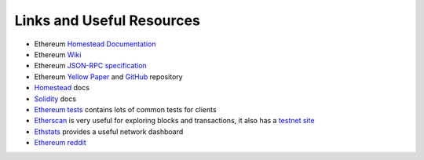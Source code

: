 Links and Useful Resources
==========================

- Ethereum `Homestead Documentation <https://ethereum-homestead.readthedocs.io/en/latest/>`_
- Ethereum `Wiki <https://github.com/ethereum/wiki/wiki>`_
- Ethereum `JSON-RPC specification <https://github.com/ethereum/wiki/wiki/JSON-RPC>`_
- Ethereum `Yellow Paper <gavwood.com/paper.pdf>`_ and `GitHub <https://github.com/ethereum/yellowpaper>`_ repository
- `Homestead <https://ethereum-homestead.readthedocs.org/en/latest/>`_ docs
- `Solidity <http://solidity.readthedocs.io/en/develop/>`_ docs
- `Ethereum tests <https://github.com/ethereum/tests>`_ contains lots of common tests for clients
- `Etherscan <https://etherscan.io>`_ is very useful for exploring blocks and transactions, it also has a `testnet site <https://testnet.etherscan.io>`_
- `Ethstats <https://ethstats.net/>`_ provides a useful network dashboard
- `Ethereum reddit <https://www.reddit.com/r/ethereum/>`_
